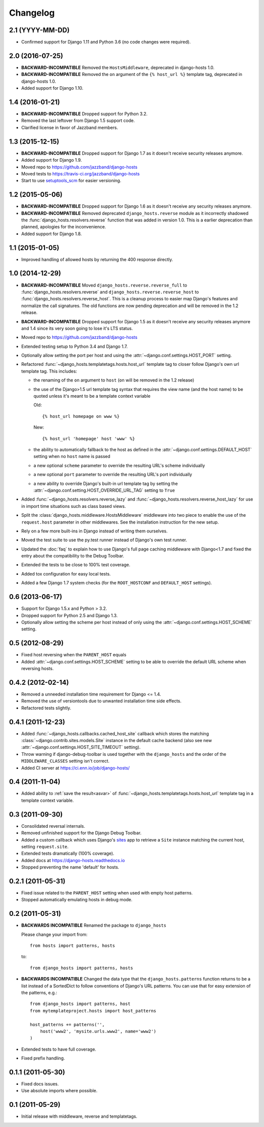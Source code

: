 Changelog
=========

2.1 (YYYY-MM-DD)
----------------

- Confirmed support for Django 1.11 and Python 3.6 (no code changes were
  required).

2.0 (2016-07-25)
----------------

- **BACKWARD-INCOMPATIBLE** Removed the ``HostsMiddleware``, deprecated in
  django-hosts 1.0.

- **BACKWARD-INCOMPATIBLE** Removed the ``on`` argument of the
  ``{% host_url %}`` template tag, deprecated in django-hosts 1.0.

- Added support for Django 1.10.

1.4 (2016-01-21)
----------------

- **BACKWARD-INCOMPATIBLE** Dropped support for Python 3.2.

- Removed the last leftover from Django 1.5 support code.

- Clarified license in favor of Jazzband members.

1.3 (2015-12-15)
----------------

- **BACKWARD-INCOMPATIBLE** Dropped support for Django 1.7 as it doesn't
  receive security releases anymore.

- Added support for Django 1.9.

- Moved repo to https://github.com/jazzband/django-hosts

- Moved tests to https://travis-ci.org/jazzband/django-hosts

- Start to use `setuptools_scm <https://pypi.python.org/pypi/setuptools_scm>`_
  for easier versioning.

1.2 (2015-05-06)
----------------

- **BACKWARD-INCOMPATIBLE** Dropped support for Django 1.6 as it doesn't
  receive any security releases anymore.

- **BACKWARD-INCOMPATIBLE** Removed deprecated ``django_hosts.reverse``
  module as it incorrectly shadowed the :func:`django_hosts.resolvers.reverse`
  function that was added in version 1.0. This is a earlier deprecation than
  planned, apologies for the inconvenience.

- Added support for Django 1.8.

1.1 (2015-01-05)
----------------

- Improved handling of allowed hosts by returning the 400 response directly.

1.0 (2014-12-29)
----------------

- **BACKWARD-INCOMPATIBLE** Moved ``django_hosts.reverse.reverse_full`` to
  :func:`django_hosts.resolvers.reverse` and
  ``django_hosts.reverse.reverse_host`` to
  :func:`django_hosts.resolvers.reverse_host`. This is a cleanup process to
  easier map Django's features and normalize the call signatures. The old
  functions are now pending deprecation and will be removed in the 1.2 release.

- **BACKWARD-INCOMPATIBLE** Dropped support for Django 1.5 as it doesn't
  receive any security releases anymore and 1.4 since its very soon going
  to lose it's LTS status.

- Moved repo to https://github.com/jazzband/django-hosts

- Extended testing setup to Python 3.4 and Django 1.7.

- Optionally allow setting the port per host and using the
  :attr:`~django.conf.settings.HOST_PORT` setting.

- Refactored :func:`~django_hosts.templatetags.hosts.host_url` template tag
  to closer follow Django's own url template tag. This includes:

  - the renaming of the ``on`` argument to ``host`` (``on`` will be removed
    in the 1.2 release)
  - the use of the Django>1.5 url template tag syntax that requires the view
    name (and the host name) to be quoted unless it's meant to be a template
    context variable

    Old::

      {% host_url homepage on www %}

    New::

      {% host_url 'homepage' host 'www' %}

  - the ability to automatically fallback to the host as defined
    in the :attr:`~django.conf.settings.DEFAULT_HOST` setting when no
    ``host`` name is passed
  - a new optional ``scheme`` parameter to override the resulting URL's scheme
    individually
  - a new optional ``port`` parameter to override the resulting URL's port
    individually
  - a new ability to override Django's built-in url template tag by setting
    the :attr:`~django.conf.setting.HOST_OVERRIDE_URL_TAG` setting to ``True``

- Added :func:`~django_hosts.resolvers.reverse_lazy` and
  :func:`~django_hosts.resolvers.reverse_host_lazy` for use in import time
  situations such as class based views.

- Split the :class:`django_hosts.middleware.HostsMiddleware` middleware into
  two piece to enable the use of the ``request.host`` parameter in other
  middlewares. See the installation instruction for the new setup.

- Rely on a few more built-ins in Django instead of writing them ourselves.

- Moved the test suite to use the py.test runner instead of Django's own test
  runner.

- Updated the :doc:`faq` to explain how to use Django's full page caching
  middleware with Django<1.7 and fixed the entry about the compatibility to
  the Debug Toolbar.

- Extended the tests to be close to 100% test coverage.

- Added tox configuration for easy local tests.

- Added a few Django 1.7 system checks (for the ``ROOT_HOSTCONF`` and
  ``DEFAULT_HOST`` settings).

0.6 (2013-06-17)
----------------

- Support for Django 1.5.x and Python > 3.2.

- Dropped support for Python 2.5 and Django 1.3.

- Optionally allow setting the scheme per host instead of only using
  the :attr:`~django.conf.settings.HOST_SCHEME` setting.

0.5 (2012-08-29)
----------------

- Fixed host reversing when the ``PARENT_HOST`` equals

- Added :attr:`~django.conf.settings.HOST_SCHEME` setting to be able to
  override the default URL scheme when reversing hosts.

0.4.2 (2012-02-14)
------------------

- Removed a unneeded installation time requirement for Django <= 1.4.

- Removed the use of versiontools due to unwanted installation time side
  effects.

- Refactored tests slightly.

0.4.1 (2011-12-23)
------------------

- Added :func:`~django_hosts.callbacks.cached_host_site` callback which
  stores the matching :class:`~django.contrib.sites.models.Site` instance
  in the default cache backend (also see new
  :attr:`~django.conf.settings.HOST_SITE_TIMEOUT` setting).

- Throw warning if django-debug-toolbar is used together with the
  ``django_hosts`` and the order of the ``MIDDLEWARE_CLASSES`` setting
  isn't correct.

- Added CI server at https://ci.enn.io/job/django-hosts/

0.4 (2011-11-04)
----------------

- Added ability to :ref:`save the result<asvar>` of
  :func:`~django_hosts.templatetags.hosts.host_url` template tag in a
  template context variable.

0.3 (2011-09-30)
----------------

- Consolidated reversal internals.

- Removed unfinished support for the Django Debug Toolbar.

- Added a custom callback which uses Django's sites_ app to retrieve
  a ``Site`` instance matching the current host, setting ``request.site``.

- Extended tests dramatically (100% coverage).

- Added docs at https://django-hosts.readthedocs.io

- Stopped preventing the name 'default' for hosts.

.. _sites: https://docs.djangoproject.com/en/dev/ref/contrib/sites/

0.2.1 (2011-05-31)
------------------

- Fixed issue related to the ``PARENT_HOST`` setting when used with
  empty host patterns.

- Stopped automatically emulating hosts in debug mode.

0.2 (2011-05-31)
----------------

- **BACKWARDS INCOMPATIBLE** Renamed the package to ``django_hosts``

  Please change your import from::

    from hosts import patterns, hosts

  to::

    from django_hosts import patterns, hosts

- **BACKWARDS INCOMPATIBLE** Changed the data type that the
  ``django_hosts.patterns`` function returns to be a list instead of a
  SortedDict to follow conventions of Django's URL patterns.
  You can use that for easy extension of the patterns, e.g.::

    from django_hosts import patterns, host
    from mytemplateproject.hosts import host_patterns

    host_patterns += patterns('',
        host('www2', 'mysite.urls.www2', name='www2')
    )

- Extended tests to have full coverage.

- Fixed prefix handling.

0.1.1 (2011-05-30)
------------------

- Fixed docs issues.

- Use absolute imports where possible.

0.1 (2011-05-29)
----------------

- Initial release with middleware, reverse and templatetags.

